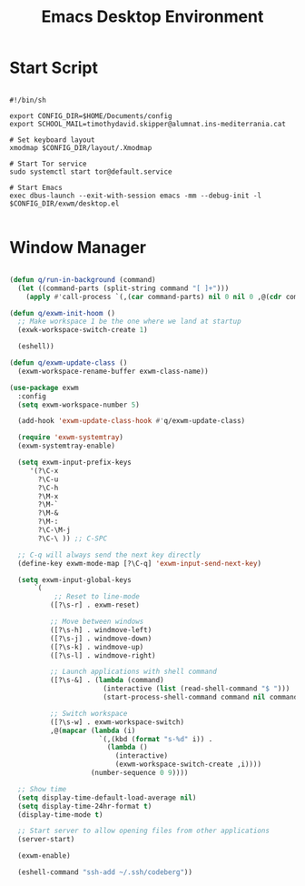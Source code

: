#+title:Emacs Desktop Environment
#+PROPERTY: header-args:emacs-lisp :tangle ./desktop.el

* Start Script

#+begin_src shell :tangle ./start-exwm.sh

  #!/bin/sh

  export CONFIG_DIR=$HOME/Documents/config
  export SCHOOL_MAIL=timothydavid.skipper@alumnat.ins-mediterrania.cat

  # Set keyboard layout
  xmodmap $CONFIG_DIR/layout/.Xmodmap

  # Start Tor service
  sudo systemctl start tor@default.service

  # Start Emacs
  exec dbus-launch --exit-with-session emacs -mm --debug-init -l $CONFIG_DIR/exwm/desktop.el

#+end_src

* Window Manager

#+begin_src emacs-lisp

  (defun q/run-in-background (command)
    (let ((command-parts (split-string command "[ ]+")))
      (apply #'call-process `(,(car command-parts) nil 0 nil 0 ,@(cdr command-parts)))))

  (defun q/exwm-init-hoom ()
    ;; Make workspace 1 be the one where we land at startup
    (exwk-workspace-switch-create 1)

    (eshell))

  (defun q/exwm-update-class ()
    (exwm-workspace-rename-buffer exwm-class-name))

  (use-package exwm
    :config
    (setq exwm-workspace-number 5)

    (add-hook 'exwm-update-class-hook #'q/exwm-update-class)

    (require 'exwm-systemtray)
    (exwm-systemtray-enable)

    (setq exwm-input-prefix-keys
       '(?\C-x
         ?\C-u
         ?\C-h
         ?\M-x
         ?\M-`
         ?\M-&
         ?\M-:
         ?\C-\M-j
         ?\C-\ )) ;; C-SPC

    ;; C-q will always send the next key directly
    (define-key exwm-mode-map [?\C-q] 'exwm-input-send-next-key)

    (setq exwm-input-global-keys
        `(
             ;; Reset to line-mode
            ([?\s-r] . exwm-reset)

            ;; Move between windows
            ([?\s-h] . windmove-left)
            ([?\s-j] . windmove-down)
            ([?\s-k] . windmove-up)
            ([?\s-l] . windmove-right)

            ;; Launch applications with shell command
            ([?\s-&] . (lambda (command)
                         (interactive (list (read-shell-command "$ ")))
                         (start-process-shell-command command nil command)))

            ;; Switch workspace
            ([?\s-w] . exwm-workspace-switch)
            ,@(mapcar (lambda (i)
                        `(,(kbd (format "s-%d" i)) .
                          (lambda ()
                            (interactive)
                            (exwm-workspace-switch-create ,i))))
                      (number-sequence 0 9))))

    ;; Show time
    (setq display-time-default-load-average nil)
    (setq display-time-24hr-format t)
    (display-time-mode t)

    ;; Start server to allow opening files from other applications
    (server-start)

    (exwm-enable)

    (eshell-command "ssh-add ~/.ssh/codeberg"))

#+end_src

